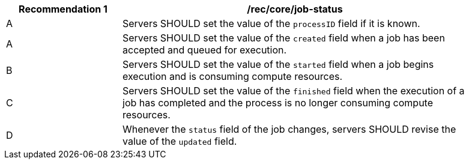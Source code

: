 [[rec_core_job-status]]
[width="90%",cols="2,6a"]
|===
|Recommendation {counter:rec-id} |/rec/core/job-status +

^|A |Servers SHOULD set the value of the `processID` field if it is known.
^|A |Servers SHOULD set the value of the `created` field when a job has been accepted and queued for execution.
^|B |Servers SHOULD set the value of the `started` field when a job begins execution and is consuming compute resources.
^|C |Servers SHOULD set the value of the `finished` field when the execution of a job has completed and the process is no longer consuming compute resources.
^|D |Whenever the `status` field of the job changes, servers SHOULD revise the value of the `updated` field.
|===
